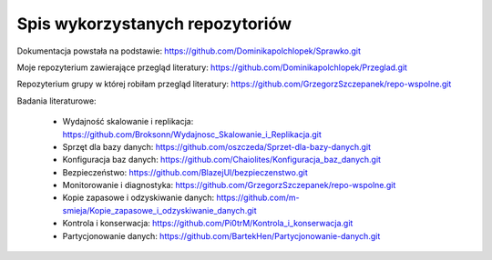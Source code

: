 Spis wykorzystanych repozytoriów
==========

Dokumentacja powstała na podstawie: https://github.com/Dominikapolchlopek/Sprawko.git

Moje repozyterium zawierające przegląd literatury: https://github.com/Dominikapolchlopek/Przeglad.git

Repozyterium grupy w której robiłam przegląd literatury: https://github.com/GrzegorzSzczepanek/repo-wspolne.git

Badania literaturowe:

  * Wydajność skalowanie i replikacja: https://github.com/Broksonn/Wydajnosc_Skalowanie_i_Replikacja.git
  * Sprzęt dla bazy danych: https://github.com/oszczeda/Sprzet-dla-bazy-danych.git
  * Konfiguracja baz danych: https://github.com/Chaiolites/Konfiguracja_baz_danych.git
  * Bezpieczeństwo: https://github.com/BlazejUl/bezpieczenstwo.git
  * Monitorowanie i diagnostyka: https://github.com/GrzegorzSzczepanek/repo-wspolne.git
  * Kopie zapasowe i odzyskiwanie danych: https://github.com/m-smieja/Kopie_zapasowe_i_odzyskiwanie_danych.git
  * Kontrola i konserwacja: https://github.com/Pi0trM/Kontrola_i_konserwacja.git
  * Partycjonowanie danych: https://github.com/BartekHen/Partycjonowanie-danych.git
